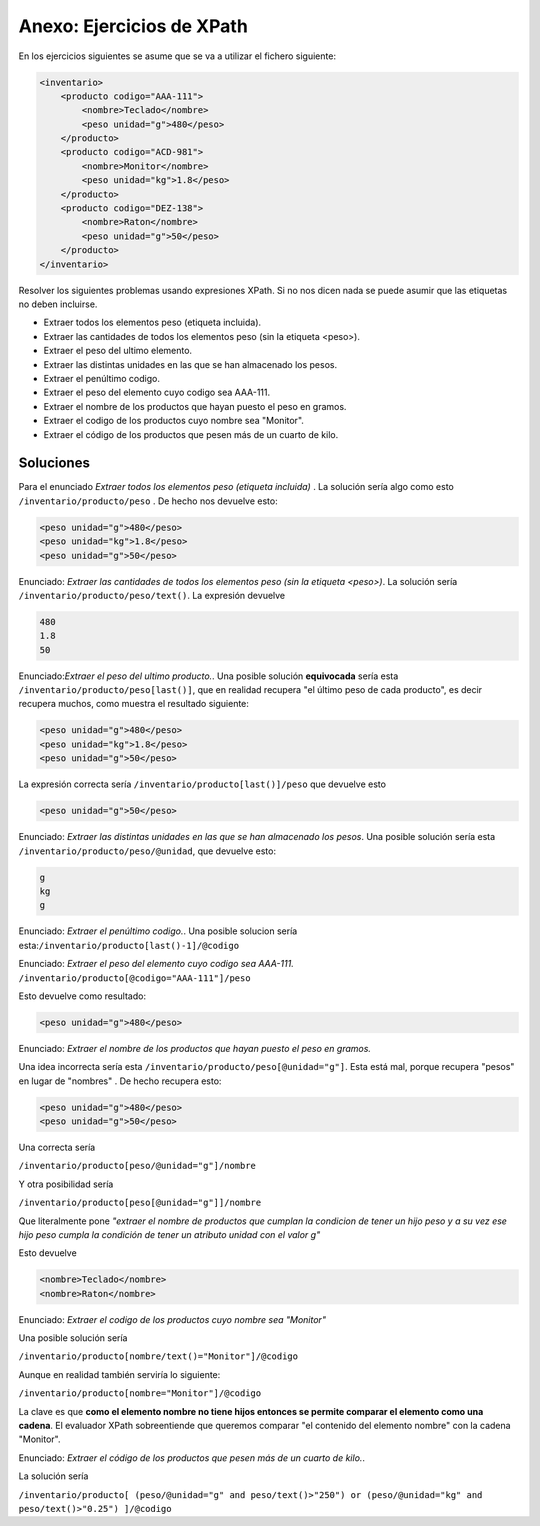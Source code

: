 Anexo: Ejercicios de XPath
==============================

En los ejercicios siguientes se asume que se va a utilizar el fichero siguiente:


.. code-block:: xml

    <inventario>
        <producto codigo="AAA-111">
            <nombre>Teclado</nombre>
            <peso unidad="g">480</peso>
        </producto>
        <producto codigo="ACD-981">
            <nombre>Monitor</nombre>
            <peso unidad="kg">1.8</peso>
        </producto>
        <producto codigo="DEZ-138">
            <nombre>Raton</nombre>
            <peso unidad="g">50</peso>
        </producto>
    </inventario>


Resolver los siguientes problemas usando expresiones XPath. Si no nos dicen nada se puede asumir que las etiquetas no deben incluirse.

* Extraer todos los elementos peso (etiqueta incluida).
* Extraer las cantidades de todos los elementos peso (sin la etiqueta <peso>).
* Extraer el peso del ultimo elemento.
* Extraer las distintas unidades en las que se han almacenado los pesos.
* Extraer el penúltimo codigo.
* Extraer el peso del elemento cuyo codigo sea AAA-111.
* Extraer el nombre de los productos que hayan puesto el peso en gramos.
* Extraer el codigo de los productos cuyo nombre sea "Monitor".
* Extraer el código de los productos que pesen más de un cuarto de kilo.

Soluciones
-------------


Para el enunciado  *Extraer todos los elementos peso (etiqueta incluida)* . La solución sería algo como esto ``/inventario/producto/peso`` . De hecho nos devuelve esto:

.. code-block:: xml
    
    <peso unidad="g">480</peso>
    <peso unidad="kg">1.8</peso>
    <peso unidad="g">50</peso>

Enunciado: *Extraer las cantidades de todos los elementos peso (sin la etiqueta <peso>)*. La solución sería ``/inventario/producto/peso/text()``. La expresión devuelve

.. code-block:: html

    480
    1.8
    50



Enunciado:*Extraer el peso del ultimo producto.*. Una posible solución **equivocada** sería esta ``/inventario/producto/peso[last()]``, que en realidad recupera "el último peso de cada producto", es decir recupera muchos, como muestra el resultado siguiente:

.. code-block:: xml

    <peso unidad="g">480</peso>
    <peso unidad="kg">1.8</peso>
    <peso unidad="g">50</peso>
    
La expresión correcta sería ``/inventario/producto[last()]/peso`` que devuelve esto

.. code-block:: xml

    <peso unidad="g">50</peso>
        
        
Enunciado: *Extraer las distintas unidades en las que se han almacenado los pesos*. Una posible solución sería esta ``/inventario/producto/peso/@unidad``, que devuelve esto:

.. code-block:: html

    g
    kg
    g

Enunciado: *Extraer el penúltimo codigo.*. Una posible solucion sería esta:``/inventario/producto[last()-1]/@codigo``


Enunciado: *Extraer el peso del elemento cuyo codigo sea AAA-111.* ``/inventario/producto[@codigo="AAA-111"]/peso``

Esto devuelve como resultado:

.. code-block:: xml

    <peso unidad="g">480</peso>

Enunciado: *Extraer el nombre de los productos que hayan puesto el peso en gramos.*


Una idea incorrecta sería esta ``/inventario/producto/peso[@unidad="g"]``.
Esta está mal, porque recupera "pesos" en lugar de "nombres" . De hecho recupera esto:

.. code-block:: xml

    <peso unidad="g">480</peso>
    <peso unidad="g">50</peso>
    

Una correcta sería

``/inventario/producto[peso/@unidad="g"]/nombre``


Y otra posibilidad sería

``/inventario/producto[peso[@unidad="g"]]/nombre``

Que literalmente pone *"extraer el nombre de productos que cumplan la condicion de tener un hijo peso y a su vez ese hijo peso cumpla la condición de tener un atributo unidad con el valor g"*

Esto devuelve

.. code-block:: xml
    
    <nombre>Teclado</nombre>
    <nombre>Raton</nombre>

Enunciado: *Extraer el codigo de los productos cuyo nombre sea "Monitor"*

Una posible solución sería

``/inventario/producto[nombre/text()="Monitor"]/@codigo``


Aunque en realidad también serviría lo siguiente:

``/inventario/producto[nombre="Monitor"]/@codigo``

La clave es que **como el elemento nombre no tiene hijos entonces se permite comparar el elemento como una cadena**. El evaluador XPath sobreentiende que queremos comparar "el contenido del elemento nombre" con la cadena "Monitor".



Enunciado: *Extraer el código de los productos que pesen más de un cuarto de kilo.*.

La solución sería

``/inventario/producto[
(peso/@unidad="g" and peso/text()>"250")
or
(peso/@unidad="kg" and peso/text()>"0.25") 
]/@codigo`` 










